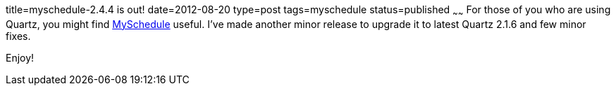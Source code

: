 title=myschedule-2.4.4 is out!
date=2012-08-20
type=post
tags=myschedule
status=published
~~~~~~
For those of you who are using Quartz, you might find http://code.google.com/p/myschedule[MySchedule] useful. I've made another minor release to upgrade it to latest Quartz 2.1.6 and few minor fixes.

Enjoy!
